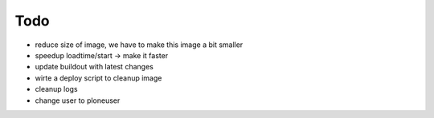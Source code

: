 ======
Todo
======

.. contents:: :local:

- reduce size of image, we have to make this image a bit smaller
- speedup loadtime/start -> make it faster
- update buildout with latest changes
- wirte a deploy script to cleanup image
- cleanup logs
- change user to ploneuser

